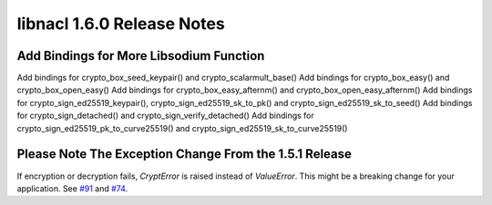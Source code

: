 ===========================
libnacl 1.6.0 Release Notes
===========================

Add Bindings for More Libsodium Function
========================================

Add bindings for crypto_box_seed_keypair() and crypto_scalarmult_base()
Add bindings for crypto_box_easy() and crypto_box_open_easy()
Add bindings for crypto_box_easy_afternm() and crypto_box_open_easy_afternm()
Add bindings for crypto_sign_ed25519_keypair(), crypto_sign_ed25519_sk_to_pk() and crypto_sign_ed25519_sk_to_seed()
Add bindings for crypto_sign_detached() and crypto_sign_verify_detached()
Add bindings for crypto_sign_ed25519_pk_to_curve25519() and crypto_sign_ed25519_sk_to_curve25519()

Please Note The Exception Change From the 1.5.1 Release
=======================================================

If encryption or decryption fails, `CryptError` is raised instead of
`ValueError`. This might be a breaking change for your application. See
`#91 <https://github.com/saltstack/libnacl/issues/91>`__ and
`#74 <https://github.com/saltstack/libnacl/issues/74>`__.

